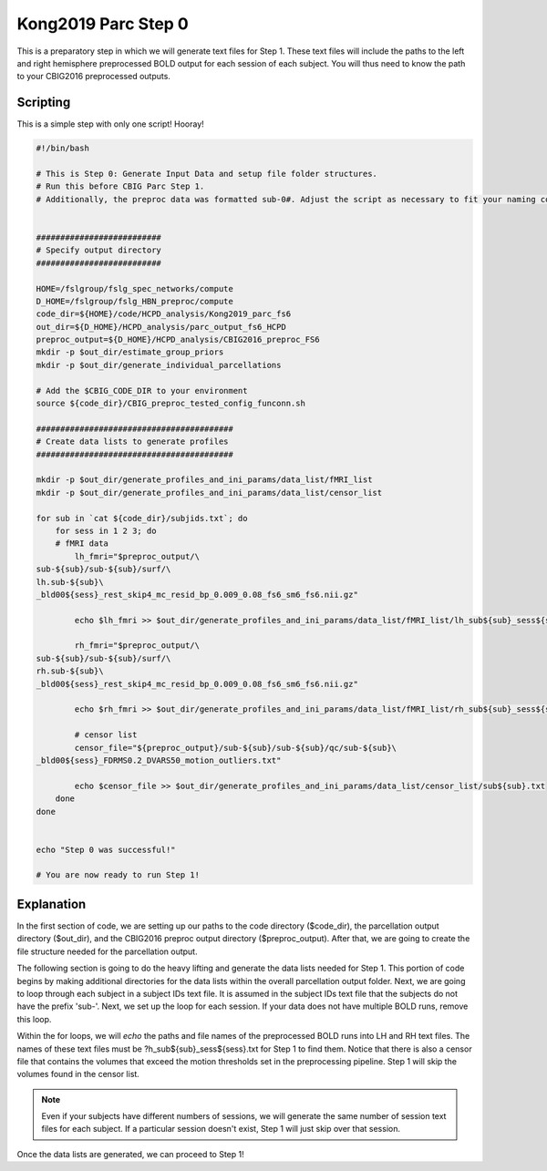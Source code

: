 Kong2019 Parc Step 0
====================

This is a preparatory step in which we will generate text files for Step 1. These text files will include the paths to the left and right hemisphere preprocessed BOLD output for each session of each subject. You will thus need to know the path to your CBIG2016 preprocessed outputs.

Scripting
*********

This is a simple step with only one script! Hooray! 

.. code-block:: bash 

    #!/bin/bash

    # This is Step 0: Generate Input Data and setup file folder structures.
    # Run this before CBIG Parc Step 1.
    # Additionally, the preproc data was formatted sub-0#. Adjust the script as necessary to fit your naming conventions.


    ##########################
    # Specify output directory
    ##########################

    HOME=/fslgroup/fslg_spec_networks/compute
    D_HOME=/fslgroup/fslg_HBN_preproc/compute
    code_dir=${HOME}/code/HCPD_analysis/Kong2019_parc_fs6
    out_dir=${D_HOME}/HCPD_analysis/parc_output_fs6_HCPD
    preproc_output=${D_HOME}/HCPD_analysis/CBIG2016_preproc_FS6
    mkdir -p $out_dir/estimate_group_priors
    mkdir -p $out_dir/generate_individual_parcellations

    # Add the $CBIG_CODE_DIR to your environment
    source ${code_dir}/CBIG_preproc_tested_config_funconn.sh

    #########################################
    # Create data lists to generate profiles
    #########################################

    mkdir -p $out_dir/generate_profiles_and_ini_params/data_list/fMRI_list
    mkdir -p $out_dir/generate_profiles_and_ini_params/data_list/censor_list

    for sub in `cat ${code_dir}/subjids.txt`; do
        for sess in 1 2 3; do
        # fMRI data
            lh_fmri="$preproc_output/\
    sub-${sub}/sub-${sub}/surf/\
    lh.sub-${sub}\
    _bld00${sess}_rest_skip4_mc_resid_bp_0.009_0.08_fs6_sm6_fs6.nii.gz"
            
            echo $lh_fmri >> $out_dir/generate_profiles_and_ini_params/data_list/fMRI_list/lh_sub${sub}_sess${sess}.txt
            
            rh_fmri="$preproc_output/\
    sub-${sub}/sub-${sub}/surf/\
    rh.sub-${sub}\
    _bld00${sess}_rest_skip4_mc_resid_bp_0.009_0.08_fs6_sm6_fs6.nii.gz"
            
            echo $rh_fmri >> $out_dir/generate_profiles_and_ini_params/data_list/fMRI_list/rh_sub${sub}_sess${sess}.txt
            
            # censor list
            censor_file="${preproc_output}/sub-${sub}/sub-${sub}/qc/sub-${sub}\
    _bld00${sess}_FDRMS0.2_DVARS50_motion_outliers.txt"
            
            echo $censor_file >> $out_dir/generate_profiles_and_ini_params/data_list/censor_list/sub${sub}.txt
        done
    done


    echo "Step 0 was successful!"

    # You are now ready to run Step 1!

Explanation
***********

In the first section of code, we are setting up our paths to the code directory ($code_dir), the parcellation output directory ($out_dir), and the CBIG2016 preproc output directory ($preproc_output). After that, we are going to create the file structure needed for the parcellation output. 

The following section is going to do the heavy lifting and generate the data lists needed for Step 1. This portion of code begins by making additional directories for the data lists within the overall parcellation output folder. Next, we are going to loop through each subject in a subject IDs text file. It is assumed in the subject IDs text file that the subjects do not have the prefix 'sub-'. Next, we set up the loop for each session. If your data does not have multiple BOLD runs, remove this loop.

Within the for loops, we will `echo` the paths and file names of the preprocessed BOLD runs into LH and RH text files. The names of these text files must be ?h_sub${sub}_sess${sess}.txt for Step 1 to find them. Notice that there is also a censor file that contains the volumes that exceed the motion thresholds set in the preprocessing pipeline. Step 1 will skip the volumes found in the censor list.

.. note:: Even if your subjects have different numbers of sessions, we will generate the same number of session text files for each subject. If a particular session doesn't exist, Step 1 will just skip over that session. 

Once the data lists are generated, we can proceed to Step 1!
